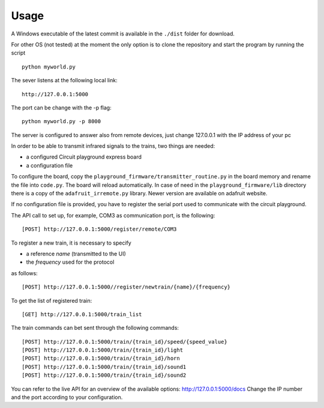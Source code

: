 Usage
-----
A Windows executable of the latest commit is available in the ``./dist`` folder for download.

For other OS (not tested) at the moment the only option is to clone the repository and start the program by running the script ::

    python myworld.py



The sever listens at the following local link::

    http://127.0.0.1:5000

The port can be change with the -p flag::

    python myworld.py -p 8000

The server is configured to answer also from remote devices, just change 127.0.0.1 with the IP address of your pc

In order to be able to transmit infrared signals to the trains, two things are needed:

* a configured Circuit playground express board
* a configuration file


To configure the board, copy the ``playground_firmware/transmitter_routine.py`` in the board memory
and rename the file into ``code.py``. The board will reload automatically.
In case of need in the ``playground_firmware/lib`` directory there is a copy of
the ``adafruit_irremote.py`` library. Newer version are available on adafruit website.

If no configuration file is provided, you have to register the serial port used to
communicate with the circuit playground.

The API call to set up, for example, COM3 as communication port, is the following::

    [POST] http://127.0.0.1:5000/register/remote/COM3


To register a new train, it is necessary to specify

* a reference *name* (transmitted to the UI)
* the *frequency* used for the protocol

as follows::

    [POST] http://127.0.0.1:5000//register/newtrain/{name}/{frequency}

To get the list of registered train::

    [GET] http://127.0.0.1:5000/train_list

The train commands can bet sent through the following commands::

    [POST] http://127.0.0.1:5000/train/{train_id}/speed/{speed_value}
    [POST] http://127.0.0.1:5000/train/{train_id}/light
    [POST] http://127.0.0.1:5000/train/{train_id}/horn
    [POST] http://127.0.0.1:5000/train/{train_id}/sound1
    [POST] http://127.0.0.1:5000/train/{train_id}/sound2

You can refer to the live API for an overview of the available options: http://127.0.0.1:5000/docs
Change the IP number and the port according to your configuration.

